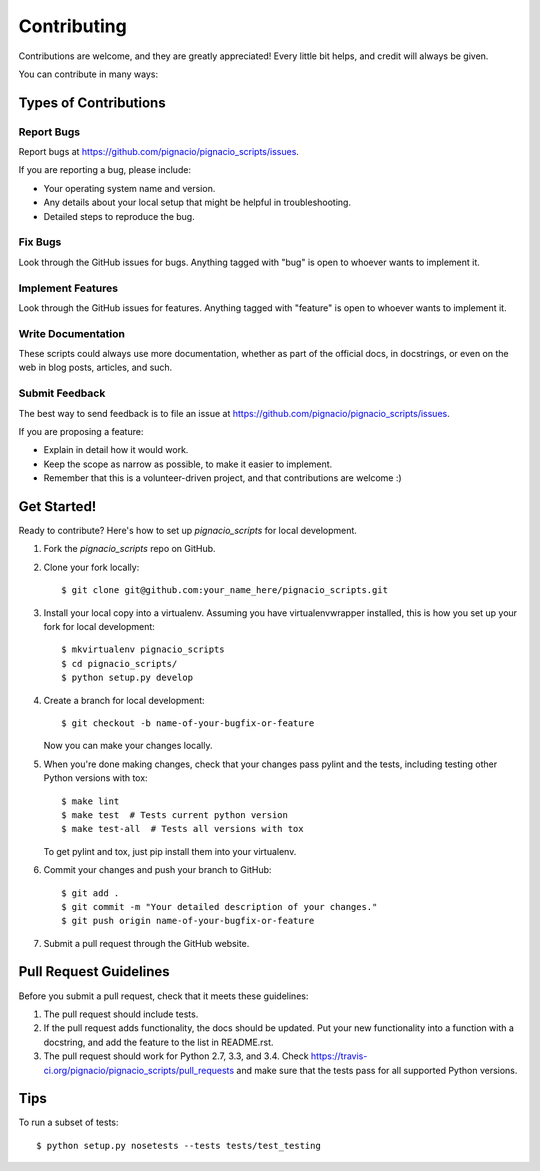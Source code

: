 ============
Contributing
============

Contributions are welcome, and they are greatly appreciated! Every
little bit helps, and credit will always be given.

You can contribute in many ways:

Types of Contributions
----------------------

Report Bugs
~~~~~~~~~~~

Report bugs at https://github.com/pignacio/pignacio_scripts/issues.

If you are reporting a bug, please include:

* Your operating system name and version.
* Any details about your local setup that might be helpful in troubleshooting.
* Detailed steps to reproduce the bug.

Fix Bugs
~~~~~~~~

Look through the GitHub issues for bugs. Anything tagged with "bug"
is open to whoever wants to implement it.

Implement Features
~~~~~~~~~~~~~~~~~~

Look through the GitHub issues for features. Anything tagged with "feature"
is open to whoever wants to implement it.

Write Documentation
~~~~~~~~~~~~~~~~~~~

These scripts could always use more documentation, whether as part of the
official  docs, in docstrings, or even on the web in blog posts, articles, and
such.

Submit Feedback
~~~~~~~~~~~~~~~

The best way to send feedback is to file an issue at https://github.com/pignacio/pignacio_scripts/issues.

If you are proposing a feature:

* Explain in detail how it would work.
* Keep the scope as narrow as possible, to make it easier to implement.
* Remember that this is a volunteer-driven project, and that contributions
  are welcome :)

Get Started!
------------

Ready to contribute? Here's how to set up `pignacio_scripts` for local
development.

1. Fork the `pignacio_scripts` repo on GitHub.
2. Clone your fork locally::

    $ git clone git@github.com:your_name_here/pignacio_scripts.git

3. Install your local copy into a virtualenv. Assuming you have
   virtualenvwrapper installed, this is how you set up your fork for local
   development::

    $ mkvirtualenv pignacio_scripts
    $ cd pignacio_scripts/
    $ python setup.py develop

4. Create a branch for local development::

    $ git checkout -b name-of-your-bugfix-or-feature

   Now you can make your changes locally.

5. When you're done making changes, check that your changes pass pylint and the
   tests, including testing other Python versions with tox::

    $ make lint
    $ make test  # Tests current python version
    $ make test-all  # Tests all versions with tox

   To get pylint and tox, just pip install them into your virtualenv.

6. Commit your changes and push your branch to GitHub::

    $ git add .
    $ git commit -m "Your detailed description of your changes."
    $ git push origin name-of-your-bugfix-or-feature

7. Submit a pull request through the GitHub website.

Pull Request Guidelines
-----------------------

Before you submit a pull request, check that it meets these guidelines:

1. The pull request should include tests.
2. If the pull request adds functionality, the docs should be updated. Put
   your new functionality into a function with a docstring, and add the
   feature to the list in README.rst.
3. The pull request should work for Python 2.7, 3.3, and 3.4. Check
   https://travis-ci.org/pignacio/pignacio_scripts/pull_requests
   and make sure that the tests pass for all supported Python versions.

Tips
----

To run a subset of tests::

    $ python setup.py nosetests --tests tests/test_testing
